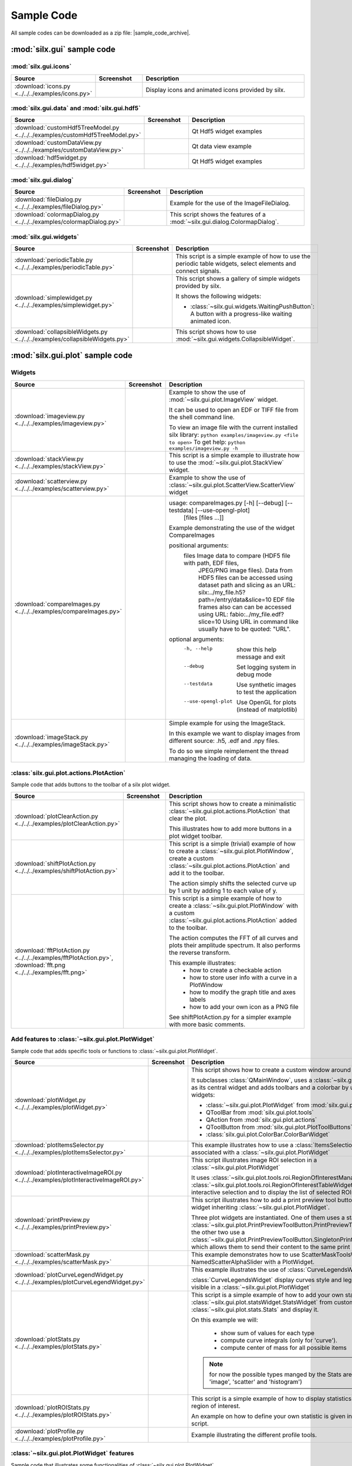 .. _sample-code:

Sample Code
===========

All sample codes can be downloaded as a zip file: |sample_code_archive|.

.. |sample_code_archive| archive:: ../../../examples/
   :filename: silx_examples.zip
   :basedir: silx_examples
   :filter: *.py *.png

:mod:`silx.gui` sample code
+++++++++++++++++++++++++++

:mod:`silx.gui.icons`
.....................

.. list-table::
   :widths: 1 1 4
   :header-rows: 1

   * - Source
     - Screenshot
     - Description
   * - :download:`icons.py <../../../examples/icons.py>`
     - .. image:: img/icons.png
         :width: 150px
     - Display icons and animated icons provided by silx.

:mod:`silx.gui.data` and :mod:`silx.gui.hdf5`
.............................................

.. list-table::
   :widths: 1 1 4
   :header-rows: 1

   * - Source
     - Screenshot
     - Description
   * - :download:`customHdf5TreeModel.py <../../../examples/customHdf5TreeModel.py>`
     - .. image:: img/customHdf5TreeModel.png
         :width: 150px
     - Qt Hdf5 widget examples
   * - :download:`customDataView.py <../../../examples/customDataView.py>`
     - .. image:: img/customDataView.png
         :width: 150px
     - Qt data view example
   * - :download:`hdf5widget.py <../../../examples/hdf5widget.py>`
     - .. image:: img/hdf5widget.png
         :width: 150px
     - Qt Hdf5 widget examples

:mod:`silx.gui.dialog`
......................

.. list-table::
   :widths: 1 1 4
   :header-rows: 1

   * - Source
     - Screenshot
     - Description
   * - :download:`fileDialog.py <../../../examples/fileDialog.py>`
     - .. image:: img/fileDialog.png
         :width: 150px
     - Example for the use of the ImageFileDialog.
   * - :download:`colormapDialog.py <../../../examples/colormapDialog.py>`
     - .. image:: img/colormapDialog.png
         :width: 150px
     - This script shows the features of a :mod:`~silx.gui.dialog.ColormapDialog`.

:mod:`silx.gui.widgets`
.......................

.. list-table::
   :widths: 1 1 4
   :header-rows: 1

   * - Source
     - Screenshot
     - Description
   * - :download:`periodicTable.py <../../../examples/periodicTable.py>`
     - .. image:: img/periodicTable.png
         :width: 150px
         :align: center
     - This script is a simple example of how to use the periodic table widgets,
       select elements and connect signals.
   * - :download:`simplewidget.py <../../../examples/simplewidget.py>`
     - .. image:: img/simplewidget.png
         :width: 150px
     - This script shows a gallery of simple widgets provided by silx.

       It shows the following widgets:

       - :class:`~silx.gui.widgets.WaitingPushButton`:
         A button with a progress-like waiting animated icon.
   * - :download:`collapsibleWidgets.py <../../../examples/collapsibleWidgets.py>`
     - .. image:: img/collapsibleWidget.png
         :width: 150px
     - This script shows how to use :mod:`~silx.gui.widgets.CollapsibleWidget`.

:mod:`silx.gui.plot` sample code
++++++++++++++++++++++++++++++++

Widgets
.......

.. list-table::
   :widths: 1 1 4
   :header-rows: 1

   * - Source
     - Screenshot
     - Description
   * - :download:`imageview.py <../../../examples/imageview.py>`
     - .. image:: img/imageview.png
         :width: 150px
     - Example to show the use of :mod:`~silx.gui.plot.ImageView` widget.

       It can be used to open an EDF or TIFF file from the shell command line.

       To view an image file with the current installed silx library:
       ``python examples/imageview.py <file to open>``
       To get help:
       ``python examples/imageview.py -h``
   * - :download:`stackView.py <../../../examples/stackView.py>`
     - .. image:: img/stackView.png
         :width: 150px
     - This script is a simple example to illustrate how to use the
       :mod:`~silx.gui.plot.StackView` widget.
   * - :download:`scatterview.py <../../../examples/scatterview.py>`
     - .. image:: img/scatterview.png
         :width: 150px
     - Example to show the use of :class:`~silx.gui.plot.ScatterView.ScatterView` widget
   * - :download:`compareImages.py <../../../examples/compareImages.py>`
     - .. image:: img/compareImages.png
          :width: 150px
     - usage: compareImages.py [-h] [--debug] [--testdata] [--use-opengl-plot]
                               [files [files ...]]

       Example demonstrating the use of the widget CompareImages

       positional arguments:
         files              Image data to compare (HDF5 file with path, EDF files,
                            JPEG/PNG image files). Data from HDF5 files can be
                            accessed using dataset path and slicing as an URL:
                            silx:../my_file.h5?path=/entry/data&slice=10 EDF file
                            frames also can can be accessed using URL:
                            fabio:../my_file.edf?slice=10 Using URL in command like
                            usually have to be quoted: "URL".

       optional arguments:
         -h, --help         show this help message and exit
         --debug            Set logging system in debug mode
         --testdata         Use synthetic images to test the application
         --use-opengl-plot  Use OpenGL for plots (instead of matplotlib)
   * - :download:`imageStack.py <../../../examples/imageStack.py>`
     - .. image:: img/imageStack.png
         :width: 150px
     - Simple example for using the ImageStack.

       In this example we want to display images from different source: .h5, .edf
       and .npy files.

       To do so we simple reimplement the thread managing the loading of data.


:class:`silx.gui.plot.actions.PlotAction`
.........................................

Sample code that adds buttons to the toolbar of a silx plot widget.

.. list-table::
   :widths: 1 1 4
   :header-rows: 1

   * - Source
     - Screenshot
     - Description
   * - :download:`plotClearAction.py <../../../examples/plotClearAction.py>`
     - .. image:: img/plotClearAction.png
         :width: 150px
     - This script shows how to create a minimalistic
       :class:`~silx.gui.plot.actions.PlotAction` that clear the plot.

       This illustrates how to add more buttons in a plot widget toolbar.
   * - :download:`shiftPlotAction.py <../../../examples/shiftPlotAction.py>`
     - .. image:: img/shiftPlotAction.png
         :width: 150px
     - This script is a simple (trivial) example of how to create a :class:`~silx.gui.plot.PlotWindow`,
       create a custom :class:`~silx.gui.plot.actions.PlotAction` and add it to the toolbar.

       The action simply shifts the selected curve up by 1 unit by adding 1 to each
       value of y.
   * - :download:`fftPlotAction.py <../../../examples/fftPlotAction.py>`,
       :download:`fft.png <../../../examples/fft.png>`
     - .. image:: img/fftPlotAction.png
         :width: 150px
     - This script is a simple example of how to create a :class:`~silx.gui.plot.PlotWindow`
       with a custom :class:`~silx.gui.plot.actions.PlotAction` added to the toolbar.

       The action computes the FFT of all curves and plots their amplitude spectrum.
       It also performs the reverse transform.

       This example illustrates:
          - how to create a checkable action
          - how to store user info with a curve in a PlotWindow
          - how to modify the graph title and axes labels
          - how to add your own icon as a PNG file

       See shiftPlotAction.py for a simpler example with more basic comments.

Add features to :class:`~silx.gui.plot.PlotWidget`
..................................................

Sample code that adds specific tools or functions to :class:`~silx.gui.plot.PlotWidget`.

.. list-table::
   :widths: 1 1 4
   :header-rows: 1

   * - Source
     - Screenshot
     - Description
   * - :download:`plotWidget.py <../../../examples/plotWidget.py>`
     - .. image:: img/plotWidget.png
         :width: 150px
     - This script shows how to create a custom window around a PlotWidget.

       It subclasses :class:`QMainWindow`, uses a :class:`~silx.gui.plot.PlotWidget`
       as its central widget and adds toolbars and a colorbar by using pluggable widgets:

       - :class:`~silx.gui.plot.PlotWidget` from :mod:`silx.gui.plot`
       - QToolBar from :mod:`silx.gui.plot.tools`
       - QAction from :mod:`silx.gui.plot.actions`
       - QToolButton from :mod:`silx.gui.plot.PlotToolButtons`
       - :class:`silx.gui.plot.ColorBar.ColorBarWidget`
   * - :download:`plotItemsSelector.py <../../../examples/plotItemsSelector.py>`
     - .. image:: img/plotItemsSelector.png
         :width: 150px
     - This example illustrates how to use a :class:`ItemsSelectionDialog` widget
       associated with a :class:`~silx.gui.plot.PlotWidget`
   * - :download:`plotInteractiveImageROI.py <../../../examples/plotInteractiveImageROI.py>`
     - .. image:: img/plotInteractiveImageROI.png
         :width: 150px
     - This script illustrates image ROI selection in a :class:`~silx.gui.plot.PlotWidget`

       It uses :class:`~silx.gui.plot.tools.roi.RegionOfInterestManager` and
       :class:`~silx.gui.plot.tools.roi.RegionOfInterestTableWidget` to handle the
       interactive selection and to display the list of selected ROIs.
   * - :download:`printPreview.py <../../../examples/printPreview.py>`
     - .. image:: img/printPreview.png
         :width: 150px
     - This script illustrates how to add a print preview tool button to any plot
       widget inheriting :class:`~silx.gui.plot.PlotWidget`.

       Three plot widgets are instantiated. One of them uses a standalone
       :class:`~silx.gui.plot.PrintPreviewToolButton.PrintPreviewToolButton`,
       while the other two use a
       :class:`~silx.gui.plot.PrintPreviewToolButton.SingletonPrintPreviewToolButton`
       which allows them to send their content to the same print preview page.
   * - :download:`scatterMask.py <../../../examples/scatterMask.py>`
     - .. image:: img/scatterMask.png
         :width: 150px
     - This example demonstrates how to use ScatterMaskToolsWidget
       and NamedScatterAlphaSlider with a PlotWidget.
   * - :download:`plotCurveLegendWidget.py <../../../examples/plotCurveLegendWidget.py>`
     - .. image:: img/plotCurveLegendWidget.png
         :width: 150px
     - This example illustrates the use of :class:`CurveLegendsWidget`.

       :class:`CurveLegendsWidget` display curves style and legend currently visible
       in a :class:`~silx.gui.plot.PlotWidget`
   * - :download:`plotStats.py <../../../examples/plotStats.py>`
     - .. image:: img/plotStats.png
         :width: 150px
     - This script is a simple example of how to add your own statistic to a
       :class:`~silx.gui.plot.statsWidget.StatsWidget` from customs
       :class:`~silx.gui.plot.stats.Stats` and display it.

       On this example we will:

          - show sum of values for each type
          - compute curve integrals (only for 'curve').
          - compute center of mass for all possible items

       .. note:: for now the possible types manged by the Stats are ('curve', 'image',
                 'scatter' and 'histogram')
   * - :download:`plotROIStats.py <../../../examples/plotROIStats.py>`
     - .. image:: img/plotROIStats.png
         :width: 150px
     - This script is a simple example of how to display statistics on a specific
       region of interest.

       An example on how to define your own statistic is given in the 'plotStats.py'
       script.
   * - :download:`plotProfile.py <../../../examples/plotProfile.py>`
     - .. image:: img/plotProfile.png
         :width: 150px
     - Example illustrating the different profile tools.


:class:`~silx.gui.plot.PlotWidget` features
...........................................

Sample code that illustrates some functionalities of :class:`~silx.gui.plot.PlotWidget`.

.. list-table::
   :widths: 1 1 4
   :header-rows: 1

   * - Source
     - Screenshot
     - Description
   * - :download:`plotContextMenu.py <../../../examples/plotContextMenu.py>`
     - .. image:: img/plotContextMenu.png
         :width: 150px
     - This script illustrates the addition of a context menu to a
       :class:`~silx.gui.plot.PlotWidget`.

       This is done by adding a custom context menu to the plot area of PlotWidget:
       - set the context menu policy of the plot area to Qt.CustomContextMenu.
       - connect to the plot area customContextMenuRequested signal.

       The same method works with :class:`~silx.gui.plot.PlotWindow.PlotWindow`,
       :class:`~silx.gui.plot.PlotWindow.Plot1D` and
       :class:`~silx.gui.plot.PlotWindow.Plot2D` widgets as they
       inherit from :class:`~silx.gui.plot.PlotWidget`.

       For more information on context menus, see Qt documentation.
   * - :download:`plotLimits.py <../../../examples/plotLimits.py>`
     - .. image:: img/plotLimits.png
         :width: 150px
     - This script is an example to illustrate how to use axis synchronization
       tool.
   * - :download:`plotUpdateCurveFromThread.py <../../../examples/plotUpdateCurveFromThread.py>`
     - .. image:: img/plotUpdateCurveFromThread.png
         :width: 150px
     - This script illustrates the update of a :mod:`silx.gui.plot` widget from a thread.

       The problem is that plot and GUI methods should be called from the main thread.
       To safely update the plot from another thread, one need to execute the update
       asynchronously in the main thread.
       In this example, this is achieved with
       :func:`~silx.gui.utils.concurrent.submitToQtMainThread`.

       In this example a thread calls submitToQtMainThread to update the curve
       of a plot.
   * - :download:`plotUpdateImageFromGevent.py <../../../examples/plotUpdateImageFromGevent.py>`
     - .. image:: img/plotUpdateImageFromGevent.png
         :width: 150px
     - This script illustrates the update of a :class:`~silx.gui.plot.Plot2D` widget from a gevent coroutine.
   * - :download:`plotUpdateImageFromThread.py <../../../examples/plotUpdateImageFromThread.py>`
     - .. image:: img/plotUpdateImageFromThread.png
         :width: 150px
     - This script illustrates the update of a :mod:`silx.gui.plot` widget from a thread.

       The problem is that plot and GUI methods should be called from the main thread.
       To safely update the plot from another thread, one need to execute the update
       asynchronously in the main thread.
       In this example, this is achieved with
       :func:`~silx.gui.utils.concurrent.submitToQtMainThread`.

       In this example a thread calls submitToQtMainThread to update the curve
       of a plot.
   * - :download:`syncaxis.py <../../../examples/syncaxis.py>`
     - .. image:: img/syncaxis.png
         :width: 150px
     - This script is an example to illustrate how to use axis synchronization
       tool.
   * - :download:`dropZones.py <../../../examples/dropZones.py>`
     - .. image:: img/dropZones.png
         :width: 150px
     - Example of drop zone supporting application/x-silx-uri.

       This example illustrates the support of drag&drop of silx URLs.
       It provides 2 URLs (corresponding to 2 datasets) that can be dragged to
       either a :class:`PlotWidget` or a QLable displaying the URL information.
   * - :download:`exampleBaseline.py <../../../examples/exampleBaseline.py>`
     - .. image:: img/exampleBaseline.png
         :width: 150px
     - This example illustrates some usage possible with the baseline parameter
   * - :download:`syncPlotLocation.py <../../../examples/syncPlotLocation.py>`
     - .. image:: img/syncPlotLocation.png
         :width: 150px
     - This script is an example to illustrate how to use axis synchronization
       tool.
   * - :download:`compareBackends.py <../../../examples/compareBackends.py>`
     - .. image:: img/compareBackends.png
         :width: 150px
     - This script compares the rendering of PlotWidget's matplotlib and OpenGL backends.


.. _plot3d-sample-code:

:mod:`silx.gui.plot3d` sample code
++++++++++++++++++++++++++++++++++

.. list-table::
   :widths: 1 1 4
   :header-rows: 1

   * - Source
     - Screenshot
     - Description
   * - :download:`plot3dSceneWindow.py <../../../examples/plot3dSceneWindow.py>`
     - .. image:: img/plot3dSceneWindow.png
         :width: 150px
     - This script displays the different items of :class:`~silx.gui.plot3d.SceneWindow`.

       It shows the different visualizations of :class:`~silx.gui.plot3d.SceneWindow`
       and :class:`~silx.gui.plot3d.SceneWidget`.
       It illustrates the API to set those items.

       It features:

       - 2D images: data and RGBA images
       - 2D scatter data, displayed either as markers, wireframe or surface.
       - 3D scatter plot
       - 3D scalar field with iso-surface and cutting plane.
       - A clipping plane.
   * - :download:`plot3dUpdateScatterFromThread.py <../../../examples/plot3dUpdateScatterFromThread.py>`
     - .. image:: img/plot3dUpdateScatterFromThread.png
         :width: 150px
     - This script illustrates the update of a
       :class:`~silx.gui.plot3d.SceneWindow.SceneWindow` widget from a thread.

       The problem is that GUI methods should be called from the main thread.
       To safely update the scene from another thread, one need to execute the update
       asynchronously in the main thread.
       In this example, this is achieved with
       :func:`~silx.gui.utils.concurrent.submitToQtMainThread`.

       In this example a thread calls submitToQtMainThread to append data to a 3D scatter.
   * - :download:`plot3dContextMenu.py <../../../examples/plot3dContextMenu.py>`
     - .. image:: img/plot3dContextMenu.png
         :width: 150px
     - This script adds a context menu to a :class:`silx.gui.plot3d.ScalarFieldView`.

       This is done by adding a custom context menu to the :class:`Plot3DWidget`:

       - set the context menu policy to Qt.CustomContextMenu.
       - connect to the customContextMenuRequested signal.

       For more information on context menus, see Qt documentation.
   * - :download:`viewer3DVolume.py <../../../examples/viewer3DVolume.py>`
     - .. image:: img/viewer3DVolume.png
         :width: 150px
     - This script illustrates the use of :class:`silx.gui.plot3d.ScalarFieldView`.

       It loads a 3D scalar data set from a file and displays iso-surfaces and
       an interactive cutting plane.
       It can also be started without providing a file.

:mod:`silx.gui.widgets` sample code
+++++++++++++++++++++++++++++++++++

.. list-table::
   :widths: 1 1 4
   :header-rows: 1

   * - Source
     - Screenshot
     - Description
   * - :download:`floatedit.py <../../../examples/floatedit.py>`
     - .. image:: img/floatedit.png
         :width: 150px
     - This script illustrates the use of :class:`silx.gui.widgets.FloatEdit.FloatEdit`.
   * - :download:`stackedprogressbar.py <../../../examples/stackedprogressbar.py>`
     - .. image:: img/stackedprogressbar.png
         :width: 150px
     - This script illustrates the use of :class:`silx.gui.widgets.StackedProgressBar.StackedProgressBar`.
   * - :download:`overlayWidgets.py <../../../examples/overlayWidgets.py>`
     - .. image:: img/overlayWidgets.png
         :width: 150px
     - Demonstration window that displays a wait icon until the plot is updated.

:mod:`silx.io` sample code
++++++++++++++++++++++++++

.. list-table::
   :widths: 1 1 4
   :header-rows: 1

   * - Source
     - Screenshot
     - Description
   * - :download:`writetoh5.py <../../../examples/writetoh5.py>`
     -
     - This script is an example of how to use the :mod:`silx.io.convert` module.
       See the following tutorial for more information: :doc:`../Tutorials/convert`


:mod:`silx.image` sample code
+++++++++++++++++++++++++++++

.. list-table::
   :widths: 1 1 4
   :header-rows: 1

   * - Source
     - Screenshot
     - Description
   * - :download:`findContours.py <../../../examples/findContours.py>`
     - .. image:: img/findContours.png
         :width: 150px
     - Find contours examples

       .. note:: This module has an optional dependency with sci-kit image library.
          You might need to install it if you don't already have it.

:mod:`silx.app` sample code
+++++++++++++++++++++++++++

.. list-table::
   :widths: 1 1 4
   :header-rows: 1

   * - Source
     - Screenshot
     - Description
   * - :download:`customSilxView.py <../../../examples/customSilxView.py>`
     - .. image:: img/customSilxView.png
         :width: 150px
     - Sample code illustrating how to custom silx view into another application.
